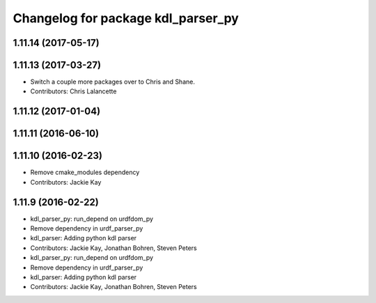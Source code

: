^^^^^^^^^^^^^^^^^^^^^^^^^^^^^^^^^^^
Changelog for package kdl_parser_py
^^^^^^^^^^^^^^^^^^^^^^^^^^^^^^^^^^^

1.11.14 (2017-05-17)
--------------------

1.11.13 (2017-03-27)
--------------------
* Switch a couple more packages over to Chris and Shane.
* Contributors: Chris Lalancette

1.11.12 (2017-01-04)
--------------------

1.11.11 (2016-06-10)
--------------------

1.11.10 (2016-02-23)
--------------------
* Remove cmake_modules dependency
* Contributors: Jackie Kay

1.11.9 (2016-02-22)
-------------------
* kdl_parser_py: run_depend on urdfdom_py
* Remove dependency in urdf_parser_py
* kdl_parser: Adding python kdl parser
* Contributors: Jackie Kay, Jonathan Bohren, Steven Peters

* kdl_parser_py: run_depend on urdfdom_py
* Remove dependency in urdf_parser_py
* kdl_parser: Adding python kdl parser
* Contributors: Jackie Kay, Jonathan Bohren, Steven Peters
